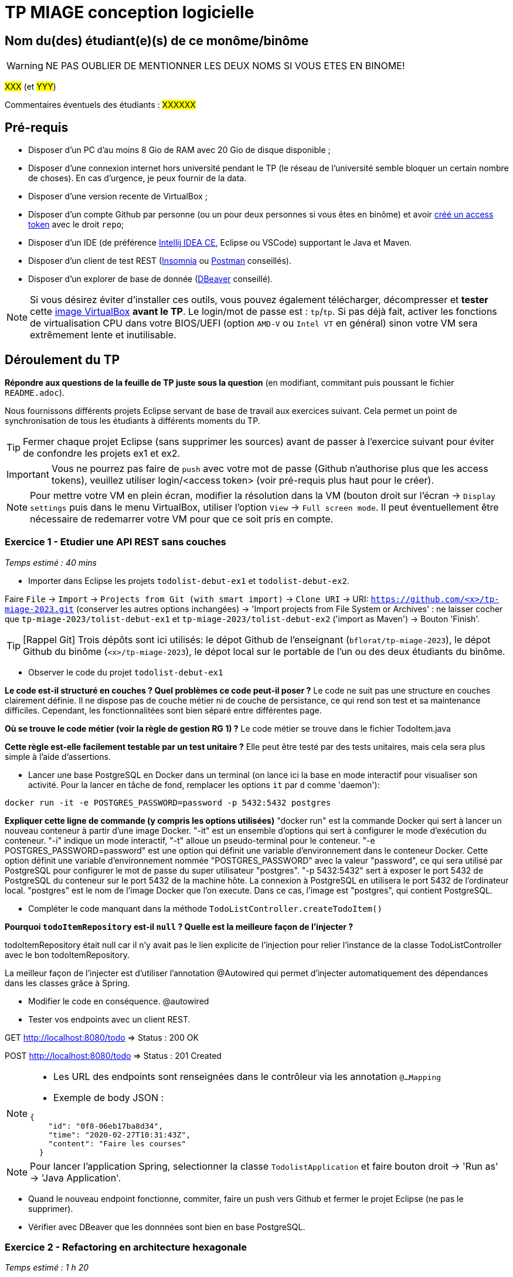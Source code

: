 # TP MIAGE conception logicielle

## Nom du(des) étudiant(e)(s) de ce monôme/binôme 
WARNING: NE PAS OUBLIER DE MENTIONNER LES DEUX NOMS SI VOUS ETES EN BINOME!

#XXX# (et #YYY#)

Commentaires éventuels des étudiants : #XXXXXX#

## Pré-requis 

* Disposer d'un PC d'au moins 8 Gio de RAM avec 20 Gio de disque disponible ;
* Disposer d'une connexion internet hors université pendant le TP (le réseau de l'université semble bloquer un certain nombre de choses). En cas d'urgence, je peux fournir de la data.
* Disposer d'une version recente de VirtualBox ;
* Disposer d'un compte Github par personne (ou un pour deux personnes si vous êtes en binôme) et avoir https://docs.github.com/en/authentication/keeping-your-account-and-data-secure/creating-a-personal-access-token[créé un access token] avec le droit `repo`;
* Disposer d'un IDE (de préférence https://www.jetbrains.com/idea/download[Intellij IDEA CE], Eclipse ou VSCode) supportant le Java et Maven.
* Disposer d'un client de test REST (https://insomnia.rest/[Insomnia] ou https://www.postman.com/product/rest-client/[Postman] conseillés).
* Disposer d'un explorer de  base de donnée (https://dbeaver.io/[DBeaver] conseillé).

NOTE: Si vous désirez éviter d'installer ces outils, vous pouvez également télécharger, décompresser et *tester* cette https://public.florat.net/cours_miage/vm-tp-miage.zip[image VirtualBox] *avant le TP*. Le login/mot de passe est : `tp`/`tp`. Si pas déjà fait, activer les fonctions de virtualisation CPU dans votre BIOS/UEFI (option `AMD-V` ou `Intel VT` en général) sinon votre VM sera extrêmement lente et inutilisable.

## Déroulement du TP

*Répondre aux questions de la feuille de TP juste sous la question* (en modifiant, commitant puis poussant le fichier `README.adoc`).

Nous fournissons différents projets Eclipse servant de base de travail aux exercices suivant. Cela permet un point de synchronisation de tous les étudiants à différents moments du TP.

TIP: Fermer chaque projet Eclipse (sans supprimer les sources) avant de passer à l'exercice suivant pour éviter de confondre les projets ex1 et ex2.

IMPORTANT: Vous ne pourrez pas faire de `push` avec votre mot de passe (Github n'authorise plus que les access tokens), veuillez utiliser login/<access token> (voir pré-requis plus haut pour le créer).

NOTE: Pour mettre votre VM en plein écran, modifier la résolution dans la VM (bouton droit sur l'écran -> `Display settings` puis dans le menu VirtualBox, utiliser l'option `View` -> `Full screen mode`. Il peut éventuellement être nécessaire de redemarrer votre VM pour que ce soit pris en compte.

### Exercice 1 - Etudier une API REST sans couches
_Temps estimé : 40 mins_

* Importer dans Eclipse les projets `todolist-debut-ex1` et `todolist-debut-ex2`.

Faire `File` -> `Import` -> `Projects from Git (with smart import)` -> `Clone URI` -> URI: `https://github.com/<x>/tp-miage-2023.git` (conserver les autres options inchangées) -> 'Import projects from File System or Archives' : ne laisser cocher que `tp-miage-2023/tolist-debut-ex1` et `tp-miage-2023/tolist-debut-ex2` ('import as Maven') -> Bouton 'Finish'.

TIP: [Rappel Git] Trois dépôts sont ici utilisés: le dépot Github de l'enseignant (`bflorat/tp-miage-2023`), le dépot Github du binôme (`<x>/tp-miage-2023`), le dépot local sur le portable de l'un ou des deux étudiants du binôme.

* Observer le code du projet `todolist-debut-ex1`

*Le code est-il structuré en couches ? Quel problèmes ce code peut-il poser ?*
Le code ne suit pas une structure en couches clairement définie. Il ne dispose pas de couche métier ni de couche de persistance, ce qui rend son test et sa maintenance difficiles.
Cependant, les fonctionnalitées sont bien séparé entre différentes page.

*Où se trouve le code métier (voir la règle de gestion RG 1) ?*
Le code métier se trouve dans le fichier TodoItem.java

*Cette règle est-elle facilement testable par un test unitaire ?*
Elle peut être testé par des tests unitaires, mais cela sera plus simple à l'aide d'assertions.

* Lancer une base PostgreSQL en Docker dans un terminal (on lance ici la base en mode interactif pour visualiser son activité. Pour la lancer en tâche de fond, remplacer les options `it` par `d` comme 'daemon'):
```bash
docker run -it -e POSTGRES_PASSWORD=password -p 5432:5432 postgres
```
*Expliquer cette ligne de commande (y compris les options utilisées)*
"docker run" est la commande Docker qui sert à lancer un nouveau conteneur à partir d'une image Docker.
"-it" est un ensemble d'options qui sert à configurer le mode d'exécution du conteneur. "-i" indique un mode interactif, "-t" alloue un pseudo-terminal pour le conteneur.
"-e POSTGRES_PASSWORD=password" est une option qui définit une variable d'environnement dans le conteneur Docker.
Cette option définit une variable d'environnement nommée "POSTGRES_PASSWORD" avec la valeur "password", ce qui sera utilisé par PostgreSQL pour configurer le mot de passe du super utilisateur "postgres".
"-p 5432:5432" sert à exposer le port 5432 de PostgreSQL du conteneur sur le port 5432 de la machine hôte.
La connexion à PostgreSQL en utilisera le port 5432 de l'ordinateur local.
"postgres" est le nom de l'image Docker que l'on execute. Dans ce cas, l'image est "postgres", qui contient PostgreSQL.

* Compléter le code manquant dans la méthode `TodoListController.createTodoItem()`



*Pourquoi `todoItemRepository` est-il `null` ? Quelle est la meilleure façon de l'injecter ?*

todoItemRepository était null car il n'y avait pas le lien explicite de l'injection pour relier l'instance de la classe TodoListController avec le bon todoItemRepository.

La meilleur façon de l'injecter est d'utiliser l'annotation @Autowired qui permet d'injecter automatiquement des dépendances dans les classes grâce à Spring.

* Modifier le code en conséquence.
@autowired


* Tester vos endpoints avec un client REST.

GET http://localhost:8080/todo => Status : 200 OK

POST http://localhost:8080/todo => Status : 201 Created

[NOTE]
====
* Les URL des endpoints sont renseignées dans le contrôleur via les annotation `@...Mapping`
* Exemple de body JSON :

```json
{
    "id": "0f8-06eb17ba8d34",
    "time": "2020-02-27T10:31:43Z",
    "content": "Faire les courses"
  }
```
====

NOTE: Pour lancer l'application Spring, selectionner la classe `TodolistApplication` et faire bouton droit -> 'Run as' -> 'Java Application'.

* Quand le nouveau endpoint fonctionne, commiter, faire un push vers Github et fermer le projet Eclipse (ne pas le supprimer).

* Vérifier avec DBeaver que les donnnées sont bien en base PostgreSQL.

### Exercice 2 - Refactoring en architecture hexagonale
_Temps estimé : 1 h 20_

* Partir du projet `todolist-debut-ex2`

NOTE: Le projet a été réusiné suivant les principes de l'architecture hexagonale :

image::images/archi_hexagonale.png[]
Source : http://leanpub.com/get-your-hands-dirty-on-clean-architecture[Tom Hombergs]

* Nous avons découpé le coeur en deux couches :
- la couche `application` qui contient tous les contrats : ports (interfaces) et les implémentations des ports d'entrée (ou "use case") et qui servent à orchestrer les entités.
- la couche `domain` qui contient les entités (au sens DDD, pas au sens JPA). En général des classes complexes (méthodes riches, relations entre les entités)

*Rappeler en quelques lignes les grands principes de l'architecture hexagonale.*

L'objectif est d'avoir un coeur métier (domaine) isolé et indépendant du reste de l'application.
Les adaptaters vont permettre de communiqué avec les infrastructures externes.
Les ports et les adapters sont interconnectés par un mécanisme d'injection de dépendances ce qui permet d'éviter une dépendance lié à l'implémentation des adaptaters.
Enfin cette organisation va permettre de faciliter les tests unitaires et va permettre à chaque couche d'avoir ses propres responsabilités.

Compléter ce code avec une fonctionnalité de création de `TodoItem`  persisté en base et appelé depuis un endpoint REST `POST /todos` qui :

* prend un `TodoItem` au format JSON dans le body (voir exemple de contenu plus haut);
* renvoie un code `201` en cas de succès.

La fonctionnalité à implémenter est contractualisée par le port d'entrée `AddTodoItem`.

### Exercice 3 - Ecriture de tests
_Temps estimé : 20 mins_

* Rester sur le même code que l'exercice 2

* Implémenter (en junit) des TU sur la règle de gestion qui consiste à afficher `[LATE!]` dans la description d'un item en retard de plus de 24h.

Tests unitaires dans le fichier TodolistApplicationTests.java

*Quels types de tests devra-t-on écrire pour les adapteurs ?*

Dans les types de tests on pourrait :

-vérifier que la connexion a la base de données est fonctionnel

-vérifier que l'on récupère bien les données

-vérifier que les données que l'ont transmet soient bien transmise et prise en compte en cas de mise à jour tout en restant cohérentes avec les formats attendus

-vérifier que les transferts d'informations soient performants, c'est-à-dire que le transfert supporte des grands volumes de données

*S'il vous reste du temps, écrire quelques uns de ces types de test.*

[TIP]
=====
- Pour tester l'adapter REST, utiliser l'annotation `@WebMvcTest(controllers = TodoListController.class)`
- Voir cette https://spring.io/guides/gs/testing-web/[documentation]
=====


